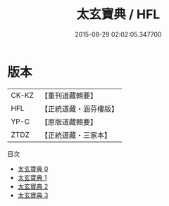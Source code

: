 #+TITLE: 太玄寶典 / HFL

#+DATE: 2015-08-29 02:02:05.347700
* 版本
 |     CK-KZ|【重刊道藏輯要】|
 |       HFL|【正統道藏・涵芬樓版】|
 |      YP-C|【原版道藏輯要】|
 |      ZTDZ|【正統道藏・三家本】|
目次
 - [[file:KR5d0057_000.txt][太玄寶典 0]]
 - [[file:KR5d0057_001.txt][太玄寶典 1]]
 - [[file:KR5d0057_002.txt][太玄寶典 2]]
 - [[file:KR5d0057_003.txt][太玄寶典 3]]
